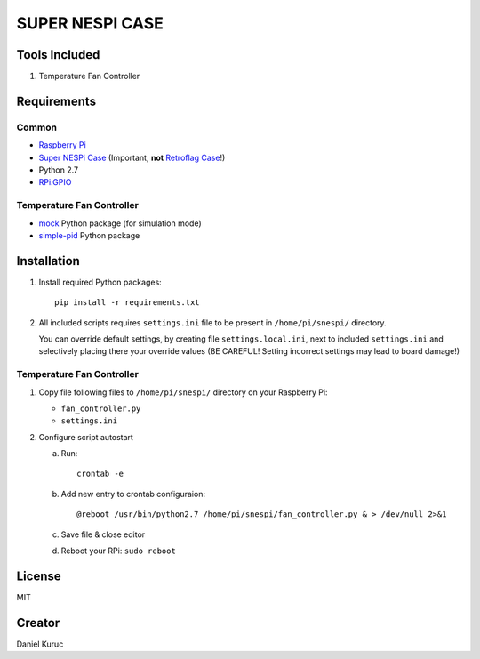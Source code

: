 SUPER  NESPI CASE
=================

Tools Included
--------------
1) Temperature Fan Controller


Requirements
------------

Common
~~~~~~
- `Raspberry Pi <https://www.raspberrypi.org/>`_
- `Super NESPi Case <http://snespi.com/>`_ (Important, **not** `Retroflag Case <http://retroflag.com/SUPERPi-CASE-J.html>`_!)
- Python 2.7
- `RPi.GPIO <https://sourceforge.net/projects/raspberry-gpio-python/>`_

Temperature Fan Controller
~~~~~~~~~~~~~~~~~~~~~~~~~~
- `mock <https://pypi.org/project/mock/>`_ Python package (for simulation mode)
- `simple-pid <https://pypi.org/project/simple-pid/>`_ Python package


Installation
------------
1. Install required Python packages::

      pip install -r requirements.txt
2. All included scripts requires ``settings.ini`` file to be present in ``/home/pi/snespi/`` directory.

   | You can override default settings, by creating file ``settings.local.ini``, next to included ``settings.ini`` and selectively placing there your override values (BE CAREFUL! Setting incorrect settings may lead to board damage!)


Temperature Fan Controller
~~~~~~~~~~~~~~~~~~~~~~~~~~
1. Copy file following files to ``/home/pi/snespi/`` directory on your Raspberry Pi:

   - ``fan_controller.py``
   - ``settings.ini``
2. Configure script autostart

   a. Run::

         crontab -e
   b. Add new entry to crontab configuraion::

         @reboot /usr/bin/python2.7 /home/pi/snespi/fan_controller.py & > /dev/null 2>&1
   c. Save file & close editor
   d. Reboot your RPi: ``sudo reboot``


License
-------
MIT


Creator
-------
Daniel Kuruc
